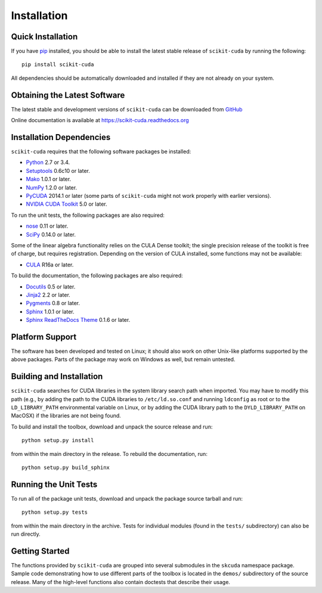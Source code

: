.. -*- rst -*-

Installation
============

Quick Installation
------------------
If you have `pip <http://pypi.python.org/pypi/pip>`_ installed, you should be
able to install the latest stable release of ``scikit-cuda`` by running the
following::

   pip install scikit-cuda

All dependencies should be automatically downloaded and installed if they are
not already on your system.

Obtaining the Latest Software
-----------------------------
The latest stable and development versions of ``scikit-cuda`` can be downloaded 
from `GitHub <https://github.com/lebedov/scikit-cuda>`_

Online documentation is available at `<https://scikit-cuda.readthedocs.org>`_

Installation Dependencies
-------------------------
``scikit-cuda`` requires that the following software packages be
installed:

* `Python <http://www.python.org>`_ 2.7 or 3.4.
* `Setuptools <http://pythonhosted.org/setuptools>`_ 0.6c10 or later.
* `Mako <http://www.makotemplates.org/>`_ 1.0.1 or later.
* `NumPy <http://www.numpy.org>`_ 1.2.0 or later.
* `PyCUDA <http://mathema.tician.de/software/pycuda>`_ 2014.1 or later (some
  parts of ``scikit-cuda`` might not work properly with earlier versions).
* `NVIDIA CUDA Toolkit <http://www.nvidia.com/object/cuda_home_new.html>`_ 5.0 
  or later.

To run the unit tests, the following packages are also required:

* `nose <http://code.google.com/p/python-nose/>`_ 0.11 or later.
* `SciPy <http://www.scipy.org>`_ 0.14.0 or later.

Some of the linear algebra functionality relies on the CULA Dense toolkit; the 
single precision release of the toolkit is free of charge, but requires 
registration.  Depending on the version of CULA installed, some functions may 
not be available:

* `CULA <http://www.culatools.com/dense/>`_ R16a or later.

To build the documentation, the following packages are also required:

* `Docutils <http://docutils.sourceforge.net>`_ 0.5 or later.
* `Jinja2 <http://jinja.pocoo.org>`_ 2.2 or later.
* `Pygments <http://pygments.org>`_ 0.8 or later.
* `Sphinx <http://sphinx.pocoo.org>`_ 1.0.1 or later.
* `Sphinx ReadTheDocs Theme
  <https://github.com/snide/sphinx_rtd_theme>`_ 0.1.6 or later.

Platform Support
----------------
The software has been developed and tested on Linux; it should also work on
other Unix-like platforms supported by the above packages. Parts of the package
may work on Windows as well, but remain untested.

Building and Installation
-------------------------
``scikit-cuda`` searches for CUDA libraries in the system library
search path when imported. You may have to modify this path (e.g., by adding the
path to the CUDA libraries to ``/etc/ld.so.conf`` and running ``ldconfig`` as 
root or to the
``LD_LIBRARY_PATH`` environmental variable on Linux, or by adding the CUDA 
library path to the ``DYLD_LIBRARY_PATH`` on MacOSX) if the libraries are
not being found.

To build and install the toolbox, download and unpack the source 
release and run::

   python setup.py install

from within the main directory in the release. To rebuild the
documentation, run::

   python setup.py build_sphinx

Running the Unit Tests
----------------------
To run all of the package unit tests, download and unpack the package source
tarball and run::

   python setup.py tests

from within the main directory in the archive. Tests for individual
modules (found in the ``tests/`` subdirectory) can also be run
directly.

Getting Started
---------------
The functions provided by ``scikit-cuda`` are grouped into several submodules in
the ``skcuda`` namespace package. Sample code demonstrating how to use
different parts of the toolbox is located in the ``demos/`` subdirectory of the
source release. Many of the high-level functions also contain doctests that
describe their usage.

